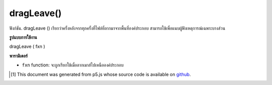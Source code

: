 .. raw:: html

	<script src="https://sketch.netpie.io/widget/p5-widget.js"></script>

dragLeave()
===========

ฟังก์ชัน. dragLeave () เรียกว่าครั้งหลังจากทุกครั้งที่ไฟล์ที่ลากมาจากพื้นที่องค์ประกอบ สามารถใช้เพื่อแนบผู้ฟังเหตุการณ์เฉพาะบางส่วน

.. The .dragLeave() function is called once after every time a
.. dragged file leaves the element area. This can be used to attach an
.. element specific event listener.

**รูปแบบการใช้งาน**

dragLeave ( fxn )

**พารามิเตอร์**

- ``fxn``  function: จะถูกเรียกใช้เมื่อลากเมาส์ไปเหนือองค์ประกอบ

.. ``fxn``  function: function to be fired when mouse is dragged over the element.

.. raw:: html

	<script type="text/p5" data-autoplay data-hide-sourcecode>
	// To test this sketch, simply drag a file
	// over and then out of the canvas area
	function setup() {
	  var c = createCanvas(100, 100);
	  background(200);
	  textAlign(CENTER);
	  text('Drag file', width/2, height/2);
	  c.dragLeave(dragLeaveCallback);
	}
	
	// This function will be called whenever
	// a file is dragged out of the canvas
	function dragLeaveCallback() {
	  background(240);
	  text('Dragged off', width/2, height/2);
	}

	</script>

	<br><br>

..  [#f1] This document was generated from p5.js whose source code is available on `github <https://github.com/processing/p5.js>`_.
